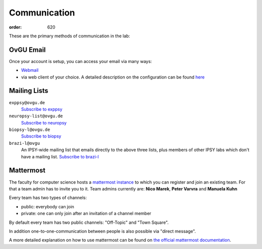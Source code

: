 Communication
#############
:order: 620

These are the primary methods of communication in the lab:

OvGU Email
**********
Once your account is setup, you can access your email via many ways:

* `Webmail <https://webmail.ovgu.de>`_

* via web client of your choice. A detailed description on the configuration can be found `here <https://www.urz.ovgu.de/Unsere+Leistungen/Anwendungen/E_Mail/Konfiguration.html>`_

Mailing Lists
*************
``exppsy@ovgu.de``
  `Subscribe to exppsy <https://listserv.ovgu.de/mailman/listinfo/exppsy>`_

``neuropsy-list@ovgu.de``
  `Subscribe to neuropsy <https://listserv.ovgu.de/mailman/listinfo/neuropsy-list>`_

``biopsy-l@ovgu.de``
  `Subscribe to biopsy <https://listserv.ovgu.de/mailman/listinfo/biopsy-l>`_

``brazi-l@ovgu``
  An IPSY-wide mailing list that emails directly to the above three lists,
  plus members of other IPSY labs which don't have a mailing list.
  `Subscribe to brazi-l <https://listserv.ovgu.de/mailman/listinfo/brazi-l>`_

Mattermost
*************
The faculty for computer science hosts a `mattermost instance <https://mm.cs.ovgu.de>`_ to which you can register and join an existing team.
For that a team admin has to invite you to it.
Team admins currently are: **Nico Marek**, **Peter Varvra** and **Manuela Kuhn**

Every team has two types of channels:

* public: everybody can join
* private: one can only join after an invitation of a channel member

By default every team has two public channels: "Off-Topic" and "Town Square".

In addition one-to-one-communication between people is also possible via "direct message".

A more detailed explanation on how to use mattermost can be found on `the official mattermost documentation <https://docs.mattermost.com/guides/user.html>`_.
